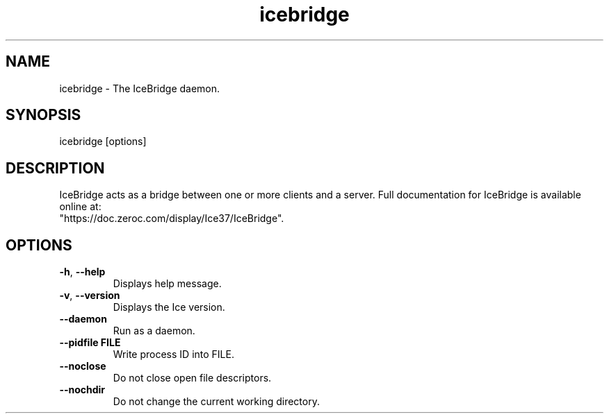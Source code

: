 .TH icebridge 1

.SH NAME

icebridge - The IceBridge daemon.

.SH SYNOPSIS

icebridge [options]

.SH DESCRIPTION

IceBridge acts as a bridge between one or more clients and a server.
Full documentation for IceBridge is available online at:
.br
"https://doc.zeroc.com/display/Ice37/IceBridge".

.SH OPTIONS

.TP
.BR \-h ", " \-\-help\fR
.br
Displays help message.

.TP
.BR \-v ", " \-\-version\fR
Displays the Ice version.

.TP
.BR \-\-daemon\fR
.br
Run as a daemon.

.TP
.BR \-\-pidfile " " FILE
.br
Write process ID into FILE.

.TP
.BR \-\-noclose\fR
.br
Do not close open file descriptors.

.TP
.BR \-\-nochdir\fR
.br
Do not change the current working directory.
